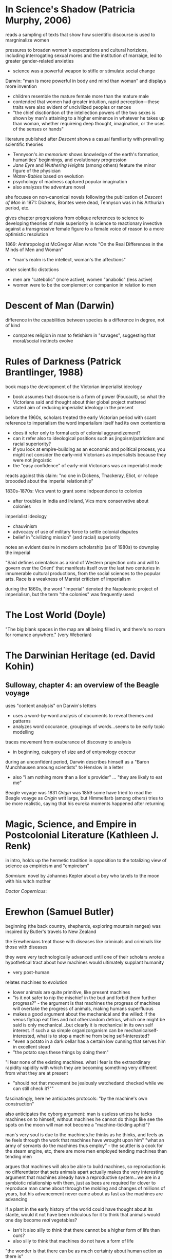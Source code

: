 * In Science's Shadow (Patricia Murphy, 2006)
reads a sampling of texts that show how scientific discourse is used to margninalize women

pressures to broaden women's expectations and cultural horizions, including interrogating sexual mores and the institution of marraige, led to greater gender-related anxieties
- science was a powerful weapon to stifle or stimulate social change

Darwin: "man is more powerful in body and mind than woman" and displays more invention
- children resemble the mature female more than the mature male
- contended that women had greater intuition, rapid perception—these traits were also evident of uncivilized peoples or rances
- "the chief disctiontion of the intellection powers of the two sexes is shown by man's attaining to a higher eminence in whatever he takes up than woman, whether requireing deep thought, imagination, or the uses of the senses or hands"

literature published after /Descent/ shows a casual familiarity with prevailing scientific theories
- Tennyson's /im memorium/ shows knowledge of the earth's formation, humanities' beginnings, and evolutionary progression
- /Jane Eyre/ and /Wuthering Heights/ (among others) feature the minor figure of the physician 
- /Water-Babies/ based on evolution
- psychology of madness captured popular imagination
- also analyzes the adventure novel


she focuses on non-canonical novels following the publication of /Descent of Man/ in 1871: Dickens, Brontes were dead, Tennyson was in his Arthurian period, etc.

gives chapter progressions from oblique references to science to developing theories of male superiority in science to reactionary invective against a transgressive female figure to a female voice of reason to a more optimistic resolution

1869: Anthropologist McGregor Allan wrote "On the Real Differences in the Minds of Men and Woman"
- "man's realm is the intellect, woman's the affections"

other scientific distctions
- men are "catebolic" (more active), women "anabolic" (less active)
- women were to be the complement or companion in relation to men

* Descent of Man (Darwin)
difference in the capabilities between species is a difference in degree, not of kind
- compares religion in man to fetishism in "savages", suggesting that moral/social instincts evolve

* Rules of Darkness (Patrick Brantlinger, 1988)
book maps the development of the Victorian imperialist ideology
- book assumes that discourse is a form of power (Foucault), so what the Victorians said and thought about thier global project mattered
- stated aim of reducing imperialist ideology in the present

before the 1960s, scholars treated the early Victorian period with scant reference to imperialism
the word imperialism itself had its own contentions
- does it refer only to formal acts of colonial aggrandizement?
- can it refer also to ideological positions such as jingoism/patriotism and racial superiority?
- if you look at empire-building as an economic and political process, you might not consider the early-mid Victorians as imperialists because they were not jingoistic
- the "easy confidence" of early-mid Victorians was an imperialist mode

reacts against this claim: "no one in Dickens, Thackeray, Eliot, or rollope broooded about the imperial relationship"

1830s-1870s: Vics want to grant some indpeendence to colonies
- after troubles in India and Ireland, Vics more conservative about colonies

imperialist ideology
- chauvinism
- advocacy of use of military force to settle colonial disputes
- belief in "civilizing mission" (and racial) superiority

notes an evident desire in modern scholarship (as of 1980s) to downplay the imperial

"Said defines orientalism as 
a kind of Western projection onto and will to govern over the Orient' that manifests itself over the last two centuries in innumerable cultural productions, from the social sciences to the popular arts.
Race is a weakness of Marxist criticism of imperialism

during the 1860s, the word "imperial" denoted the Napoleonic project of imperialism, but the term "the colonies" was frequently used

* The Lost World (Doyle)
"The big blank spaces in the map are all being filled in, and there's no room for romance anywhere." (very Weberian)
* The Darwinian Heritage (ed. David Kohin)

** Sulloway, chapter 4: an overview of the Beagle voyage
uses "content analysis" on Darwin's letters
- uses a word-by-word analysis of documents to reveal themes and patterns
- analyzes word occurance, groupings of words...seems to be early topic modelling

traces movement from exuberance of discovery to analysis
- in beginning, category of size and of entymology cooccur

during an unconfident period, Darwin describes himself as a "Baron Munchhausen amoung scientists" to Henslow in a letter
- also "i am nothing more than a lion's provider" ... "they are likely to eat me"

Beagle voyage was 1831
/Origin/ was 1859
some have tried to read the Beagle voayge as /Origin/ writ large, but Himmelfarb (among others) tries to be more realistic, saying that his eureka moments happened after returning


* Magic, Science, and Empire in Postcolonial Literature (Kathleen J. Renk)
in intro, holds up the hermetic tradition in opposition to the totalizing view of science as empiricism and "empireism" 

/Somnium/: novel by Johannes Kepler about a boy who tavels to the moon with his witch mother

/Doctor Copernicus/: 

* Erewhon (Samuel Butler)
beginning (the back country, shepherds, exploring mountain ranges) was inspired by Butler's travels to New Zealand

the Erewhenians treat those with diseases like criminals and criminals like those with diseases

they were very technologically advanced until one of their scholars wrote a hypothetical tract about how machines would ultimately supplant humanity
- very post-human


relates machines to evolution
- lower animals are quite primitive, like present machines
- "is it not safer to nip the mischief in the bud and forbid them further progress?" - the argument is that machines the progress of machines will overtake the progress of animals, making humans superfluous
- makes a good argument about the mechanical and the willed: if the venus flytrap eat flies and not otherrandom detrius, which one might be said is only mechanical...but clearly it is mechanical in its own self interest. if such a sa simple organizorganism can be mechanicalself-interested, what is to stop a machine from being self-interested?
- "even a potato in a dark cellar has a certain low cunning that serves him in excellent stead
- "the potato says these things by doing them"
"i fear none of the existing machines.  what i fear is the extraordinary rapidity
rapidity with which they are becoming something very different from what they are at present
- "should not that movement be jealously watchedand checked while we can still check it?""


fascinatingly, here he anticipates protocols: "by the machine's own construction"

also anticipates the cyborg argument: man  is useless unless he tacks machines on to himself, without machines he cannot do things like see the spots on the moon
will man not become a "machine-tickling aphid"?

man's very soul is due to the machines.he thinks as he thinks, and feels as he feels through the work that machines have wrought upon him"
"what an army of servants do the machines thus employ" - the scuttler is a cook for the steam engine, etc, there are more men employed tending machines than tending men

argues that machines will also be able to build machines, so reproduction is no differentiator that sets animals apart
actually makes the very interesting argument that machines already have a reproductive system...we are in a symbiotic relationship with them, just as bees are required for clover to reproduce
man came about through the molding and changes of millions of years, but his advancement never came about as fast as the machines are advancing

if a plant in the early history of the world could have thought about its stante, would it not have been ridiculous for it to think that animals would one day become /real/ vegetables?
- isn't it also silly to think that there cannot be a higher form of life than ours?
- also silly to think that machines do not have a form of life
"the wonder is that there can be as much certainty about human action as there is"
- makes the point about the world being deterministic because the future is based on the present, and the present is based on the past, and the past is fixed
- makes interesting arguments about free will: image a driver on a train. it's hard to imagine the train failing to move forward deterministically based on the laws that govern it, but it seems as if the man could stop the train any time he desired. However, he can only desire to stop the train given certain relatively predictable stimuli or causes.
spontenaiety is only a term for man's ignorance of the gods

the argument proposed against the necessary descrition of machines (so that they do not supercede mankind) is a cyborg argument:
- machines are merely extensions of the organism that is man; man is machinate
- a spade is an extension of the limb, etc
- language here very rem. of cyborgs
- "if we are wet we are furnished with an organ commonly called an umbrella"
- "that old philisophic enemy, matter, still hangs about the neck of the poor man and strangles him"

satirizes a philosopher who argues for vegetarianism, arguing it as a moral progressin
* Deadly Encounters
northumberland street affair
Major Murray

1861: "sensation was the sensation"
- a craze that lasted a decade
- murders in the summer of 1861 started craze for sensation

poisonings, family of six and lover with arsenic-laced hot chocolate
Constance Kent, murderer in the case from The Suspicions of Mr. Witcher
French acrobat, worked at Crystal Palace, did feats such as cooking himself an omlet on the tightrope
warehouse fire burned a quarter mile of waterfront property

Murray: Northumberland Street Affair
- "murderous encounter in Nothumberland Street"
- also called "frightful encounter" and "deadly encounter" and "desperate affray"
- after meeting a man calling himself Gray in the street, Murray, a military man, was brought to his office here he was shot
- Gray (later identified as Roberts) thinks Murray is dead, giving Murray the oppurtunity to attack him with a set of tongs
- bloody melee ensues, leaving the office covered in blood (later sensationally described in the papers, saying the blood was like a rainstorm)
- readers were allowed to "sup full of horrors" as the newspapers described the incident and the scene in dramatic and extensive detail
- suspicion was that there was a "woman at the bottom" of the incident

- could Murray have shot himself? "it would appear to have been a mode of self-destruction available only to a despondent contortionist"
- extensive descriptions of Mrs. Murray, who had been meeting with Roberts before the incident: "an air of calculation in her dress and demeanor"
- according to Mrs. Murray, Roberts had lent her money and implied that she wouldn't have to pay it back if she did the obvious--she turned that down but couldn't pay anything but the interest

* The Beetle
Robert Holt is susceptible because he is down on his luck, if he had been wearing proper clothes he would have been more resistant to mesmerism

It was as if some strong magnetic current had been switched on to me through the window to draw me into the room.



 'Pray, sir, are you a magician?'
He replied to my question with another.
'You, Mr Atherton,--are you also a magician?'

* Victorian Science in contexxt (Lightman, 1997)
this book is contextualist, which moves away from sweeping intellectual history to ask about local power relations. "Who's truth?" is the main question here. 

the book examines victorian science and comes away with an impression of victorian culture

argues that science doesn't stand apart, needs to be considered in the context of victorian culutre, both to understand victorian science and to understand victorian culture

observes a distinction between an old guard of Tory/Anglican scientists who were upper class and more religious and that controlled Oxbridge and the societies (Charles Lyell, Adam Sedgwick, William Whewell, andJohn Herschel)) and a set of middle class scientists that were more secular (Huxley, Spencer, Tyndall, William Clifford, Lewes, Edward Tylor, John Lubbock, Edwin Lankester, Edward Clodd, and Henry Maudsley)
- new group put forth more naturalistic (in the sense of immenance, or presence in the world)

telaks about the externalism/internalism debate in the history of science in the 1960s
- the Hessen theory (externalist) was that Newton's /Principia/ was created to cater to the goals if 17th century industry and economy, and that Newton was inspired by his economic status and context. Hessen's theory may itself have been influenced by internal Soviet politics, he was obliquely defending Einstein
- science, technology, and war are linked
- internalism focuses on the rational reconstuction of scientific ideas and the development of scientific ideas within the scientific world

science central to victorian culture
- ceremonial, funerals of Kelvin and Darwin
- spectacular, Crystal Palace exhibition
- sensational, /Vestiges of Creation/

victorian science colored literature
- hardy's /Jude the Obscure/ was Darwinian
- Eliot was an amateur naturalist, Lydgate in /Middlemarch/ a scientific character
- Tennyson's /Memorium/ explores religious doubts
- /Hard Times/ explores narrowness of utilitarian perspective
- Butler campaigned against Darwinian theory but also wrote books on evoution (from a Lamarkian perspective)
- Ruskin head of geological society

gentlemen of science were in a unique position to reinterpret sources of social order

** Chapter: Satire and Science in Victorian Culture by James Paradis
** Part I: Defining knowledge
intro talks about Carlyle /Sartor Ressartus/, which is at once a parody of science and an unstable grasping at truth
- carlyle uses the aesthetics of science to explore a word in which science is irrelevant
- "in accouting for everything, science ends in accouting for nothing"

Victorian scientists had to demarcate true science from false science

** Orthodoxy and Unorthodoy (Alison Winters)
becoming harder to lump old-school Oxbridge gentlemen scientists together, their positions and science itself in the 19th century were underdetermined and multivalent

uses the term heterodox science instead of derogatory pseudoscience
"retrospectively regard as heterodox or marginal cannot be considered
unambiguously to have held that status at a time when no clear orthodoxy existed that could confer that status upon them." (winters 26)
- some scientists focused on immanence, some on transcendance
- could also choose beteeen a monistic view of the world (spirit and matter unified)

** Part II: Ordering Nature
Society has scientists read into nature a variety of messages charged with ideological significance
** Part III: Practising Science
How did mechanisms and conventions of science influence the dieas of victoain scientists?

literature became a way for victorian scientists to disseminate their ideas (water babies, etc), often quite reductively. Satire could resist scientific reductionism here

* darwin's plots (Gillian Beer)
the human, everywhere and nowhere in his argument
reference's Dawkin's memes

Darwin's Dangerous Idea (book): the algorithmi
c level is the level that best accounts for the ... shape of the wing of the eagle
- cats can be said to make mice

Darwin produces different narratives
- sociobiology, genetic determinism
- proliferation of genes can produce diverse outcomes
- cloning is the contrary of evolution

Darwin's plots are
- garden, growing
- plans, mechanations

darwin's non-technical language allowed his ideas to be adopted

the origin "included more than its maker knew, despite all he did know"


darwin wanted to know if hybridism produces sterility

see darwin as less assured and more deflected by insight than major biographies
- feels that darwin is less a stereotypical product of his time, has empathy for other forms of life and assays ideas contrary to his time

points out cuthington, darwin's servant, who is not mentioned on any page of the book

taxonomies always cause trouble with boundaries
- they draw on prior assumptions
- "their values tend to form an evidential circle about what matters for categorization"

darwin questions the categorizing zeal of human beings
- my note: interesting in light of Gould's criticisms about the overzealousness of those looking to use adaptation as an explanation for all traits (Spandrels of San Marco)

major theories tax, aff
- distrub assumed relationships
- shift what is substantial into metaphor ("earth now only seems immovable")

in 1850s and 1860s, evolution was called the "development hypothesis"



"if" theory > description > cosmology > quotidian techniques and procedures

reading the Origin involves you in a narrative experience, subjective and literary

we live in a post-freudian age, his ideas are institutionalized
- the years after darwin were a post-darwinian age, his ideas seeped into the culture to the point that it didn't matter if someone had read his book or not (almost)

in our own day scientific ideas tend to reach us through translation and extrapoloation
- we use the term "layman" unironically to talk about non-scientists

darwin's theories are fundamentally multivalent, they aren't just read one way (ascent/descent, immortality/death, etc)

herschell: characterizes darwin's theory as "the law of higgldy-piggeldy"

one of the trends in reading Darwin is to try to put man back in the center of it, recasting darwin's theories to single out man

origin of species = work of biology
desacent of man = work of anthropology

* time lord
sir sanford fleming - Scottish transplant to Canada
- developed standard time


North American trains had bogies, which reduced shocks and allowed the train to go around turns without knocking everyone over
- north american trains more democratic, cars arranged with a stove in the middle and people can walk freely
- american railroads were cheaper due to the low cost of land
- america the home of luxury in transit, britain the home of speed

contends that culture, like newtonian objects, has inertia and persists until it is deflected
- uses example of china, claiming that the chinese court had a time monopoly

the ultimate time theft is slavery
- in jazz, time is a dialectic

democratic time
- wages, contracts, and patents
- rents, interest, and schedules
- recognition of impermenance of many civil institutions

not only rails, but also weather, requires standard time
regimes based on containment, like ottomans, were put in jeopardy by the new time and the new mobility

time was based on the solar noon
- but each 1100 feet is a differnt solar second

fleming found the expression local time to be objectionable
- there is no such thing, there is only one time
- guess he wasn't thinking about relativity

thoreau had anxiety about new machine time
- "we do not ride upon the railroad, it rides upon us"
- machine men have no leisure for integrity

dombey and son has a lot to say about time and the railroad

3000 miles, a six-month journey, could be covered in five days in a comfortable railroad car


** look into
thomas huxley
descent of man
vestiges of the natural history of creation
* Dracula
"my metaphor be more dishonour to science than wolves be of danger to man."

Mina's hypnotic messages from the Count like telegraphy

"I took the papers from the safe where they had been ever since our return so long ago. We were struck with the fact, that in all the mass of material of which the record is composed, there is hardly one authentic document; nothing but a mass of typewriting, except the later note-books of Mina and Seward and myself, and Van Helsing’s memorandum. We could hardly ask any one, even did we wish to, to accept these as proofs of so wild a story. "

* victorian scientists
** The X-Club (new scientists that came up in the 1870s), promoted ideological neutrality (for their own ends, accouding to Vic Science in Context)
*** Huxley
*** Tindall

*** Wallace
Attacked ideological neutrality. Wrote /Human Selection/ and /Human Progress/. For him, social progressionism and biological progressionism went hand-in-hand. Advocated for socialism and feminism.


* questions
What does objectivity mean in a scientific context? How does change in scientific theories occur?
boundaries in science? between science and politics, science and religion, science and pseudoscience, ex- pert and nonexpert, orthodox and unorthodox, the material and the tran- scendent, the material and the psychological.


* look into
The Politics of Evolution (1989), a his- tory of science "from below," by Desmond
- contrast with "Gentlemen of Science"

Sartor Resartus (1831) by Carlyle, introduces itself as a scientific study of clothes, considered that Victorian science is almost a victim of its own success because everything has been studied, critiques science as a parody



* pseudoscience
carlyle, sartor rassartis
alison winters, true and not true science


* timeline
1850 - /in memorium/ by Tennyson
1859 - /Origin of Species/

1870 - beginning of major victorian expansion
